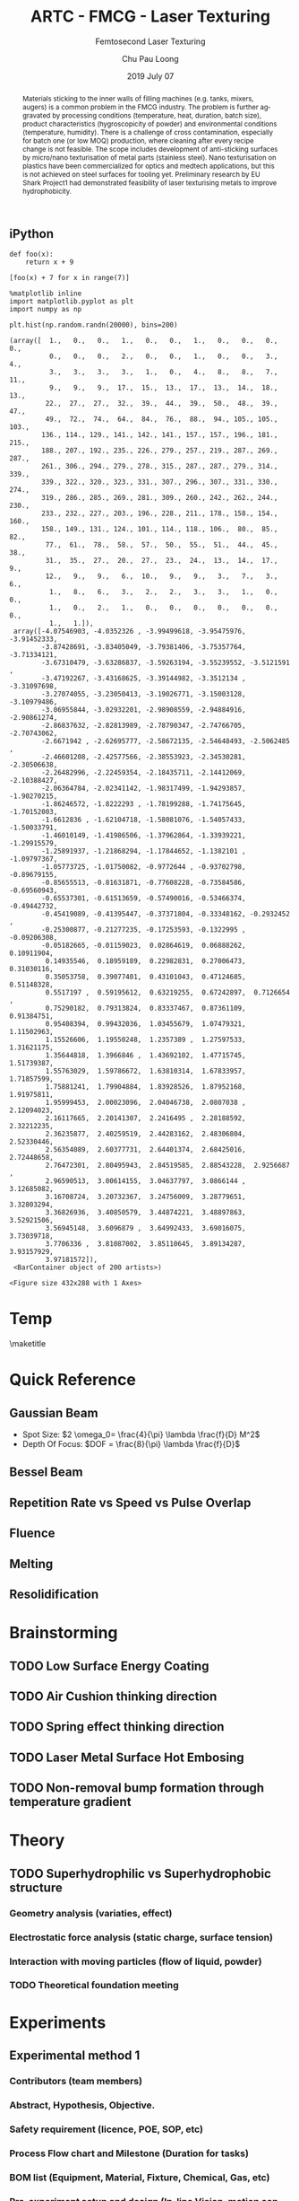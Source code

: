** iPython
#+BEGIN_SRC ipython :session :results raw drawer
  def foo(x):
      return x + 9

  [foo(x) + 7 for x in range(7)]
#+END_SRC

#+RESULTS:
:results:
# Out [2]: 
# text/plain
: [16, 17, 18, 19, 20, 21, 22]
:end:

#+BEGIN_SRC ipython :session :results raw drawer
  %matplotlib inline
  import matplotlib.pyplot as plt
  import numpy as np
#+END_SRC

#+RESULTS:
:results:
# Out [3]: 
:end:

#+BEGIN_SRC ipython :session :exports both :results raw drawer
  plt.hist(np.random.randn(20000), bins=200)
#+END_SRC

#+RESULTS:
:results:
# Out [4]: 
# text/plain
: (array([  1.,   0.,   0.,   1.,   0.,   0.,   1.,   0.,   0.,   0.,   0.,
:           0.,   0.,   0.,   2.,   0.,   0.,   1.,   0.,   0.,   3.,   4.,
:           3.,   3.,   3.,   3.,   1.,   0.,   4.,   8.,   8.,   7.,  11.,
:           9.,   9.,   9.,  17.,  15.,  13.,  17.,  13.,  14.,  18.,  13.,
:          22.,  27.,  27.,  32.,  39.,  44.,  39.,  50.,  48.,  39.,  47.,
:          49.,  72.,  74.,  64.,  84.,  76.,  88.,  94., 105., 105., 103.,
:         136., 114., 129., 141., 142., 141., 157., 157., 196., 181., 215.,
:         188., 207., 192., 235., 226., 279., 257., 219., 287., 269., 287.,
:         261., 306., 294., 279., 278., 315., 287., 287., 279., 314., 339.,
:         339., 322., 320., 323., 331., 307., 296., 307., 331., 330., 274.,
:         319., 286., 285., 269., 281., 309., 260., 242., 262., 244., 230.,
:         233., 232., 227., 203., 196., 228., 211., 178., 158., 154., 160.,
:         158., 149., 131., 124., 101., 114., 118., 106.,  80.,  85.,  82.,
:          77.,  61.,  78.,  58.,  57.,  50.,  55.,  51.,  44.,  45.,  38.,
:          31.,  35.,  27.,  20.,  27.,  23.,  24.,  13.,  14.,  17.,   9.,
:          12.,   9.,   9.,   6.,  10.,   9.,   9.,   3.,   7.,   3.,   6.,
:           1.,   8.,   6.,   3.,   2.,   2.,   3.,   3.,   1.,   0.,   0.,
:           1.,   0.,   2.,   1.,   0.,   0.,   0.,   0.,   0.,   0.,   0.,
:           1.,   1.]),
:  array([-4.07546903, -4.0352326 , -3.99499618, -3.95475976, -3.91452333,
:         -3.87428691, -3.83405049, -3.79381406, -3.75357764, -3.71334121,
:         -3.67310479, -3.63286837, -3.59263194, -3.55239552, -3.5121591 ,
:         -3.47192267, -3.43168625, -3.39144982, -3.3512134 , -3.31097698,
:         -3.27074055, -3.23050413, -3.19026771, -3.15003128, -3.10979486,
:         -3.06955844, -3.02932201, -2.98908559, -2.94884916, -2.90861274,
:         -2.86837632, -2.82813989, -2.78790347, -2.74766705, -2.70743062,
:         -2.6671942 , -2.62695777, -2.58672135, -2.54648493, -2.5062485 ,
:         -2.46601208, -2.42577566, -2.38553923, -2.34530281, -2.30506638,
:         -2.26482996, -2.22459354, -2.18435711, -2.14412069, -2.10388427,
:         -2.06364784, -2.02341142, -1.98317499, -1.94293857, -1.90270215,
:         -1.86246572, -1.8222293 , -1.78199288, -1.74175645, -1.70152003,
:         -1.6612836 , -1.62104718, -1.58081076, -1.54057433, -1.50033791,
:         -1.46010149, -1.41986506, -1.37962864, -1.33939221, -1.29915579,
:         -1.25891937, -1.21868294, -1.17844652, -1.1382101 , -1.09797367,
:         -1.05773725, -1.01750082, -0.9772644 , -0.93702798, -0.89679155,
:         -0.85655513, -0.81631871, -0.77608228, -0.73584586, -0.69560943,
:         -0.65537301, -0.61513659, -0.57490016, -0.53466374, -0.49442732,
:         -0.45419089, -0.41395447, -0.37371804, -0.33348162, -0.2932452 ,
:         -0.25300877, -0.21277235, -0.17253593, -0.1322995 , -0.09206308,
:         -0.05182665, -0.01159023,  0.02864619,  0.06888262,  0.10911904,
:          0.14935546,  0.18959189,  0.22982831,  0.27006473,  0.31030116,
:          0.35053758,  0.39077401,  0.43101043,  0.47124685,  0.51148328,
:          0.5517197 ,  0.59195612,  0.63219255,  0.67242897,  0.7126654 ,
:          0.75290182,  0.79313824,  0.83337467,  0.87361109,  0.91384751,
:          0.95408394,  0.99432036,  1.03455679,  1.07479321,  1.11502963,
:          1.15526606,  1.19550248,  1.2357389 ,  1.27597533,  1.31621175,
:          1.35644818,  1.3966846 ,  1.43692102,  1.47715745,  1.51739387,
:          1.55763029,  1.59786672,  1.63810314,  1.67833957,  1.71857599,
:          1.75881241,  1.79904884,  1.83928526,  1.87952168,  1.91975811,
:          1.95999453,  2.00023096,  2.04046738,  2.0807038 ,  2.12094023,
:          2.16117665,  2.20141307,  2.2416495 ,  2.28188592,  2.32212235,
:          2.36235877,  2.40259519,  2.44283162,  2.48306804,  2.52330446,
:          2.56354089,  2.60377731,  2.64401374,  2.68425016,  2.72448658,
:          2.76472301,  2.80495943,  2.84519585,  2.88543228,  2.9256687 ,
:          2.96590513,  3.00614155,  3.04637797,  3.0866144 ,  3.12685082,
:          3.16708724,  3.20732367,  3.24756009,  3.28779651,  3.32803294,
:          3.36826936,  3.40850579,  3.44874221,  3.48897863,  3.52921506,
:          3.56945148,  3.6096879 ,  3.64992433,  3.69016075,  3.73039718,
:          3.7706336 ,  3.81087002,  3.85110645,  3.89134287,  3.93157929,
:          3.97181572]),
:  <BarContainer object of 200 artists>)

# text/plain
: <Figure size 432x288 with 1 Axes>

# image/png
[[file:obipy-resources/59e2c746ea4eb1f21d7da6f882cd93785ab3297c/5ce55a26a3e277e21498a8e9ce5cf4663876f817.png]]
:end:
** 

* Temp
#+STARTUP: content latexpreview

#+TEMPLATE:  - Elsevier
#+group: manuscript
#+key: elsarticle
#+contributor: John Kitchin <jkitchin@andrew.cmu.edu>
#+default-filename: manuscript.org

#+LATEX_CLASS: elsarticle
#+LATEX_CLASS_OPTIONS: [number, sort&compress, review, 10pt]
#+OPTIONS: toc:2 ^:{} tags:nil
#+EXPORT_EXCLUDE_TAGS: noexport

# here is where you include the relevant packages. These are pretty
# common ones. You may add additional ones. Note that the orderauto composition of the
# packages is significant. If you are not careful, your file will not
# build into a pdf.
#+LATEX_HEADER: \usepackage[top=1in, bottom=1.in, left=0.5in, right=0.5in]{geometry}
#+LATEX_HEADER: \usepackage[utf8]{inputenc}
#+LATEX_HEADER: \usepackage[T1]{fontenc}
#+LATEX_HEADER: \usepackage{mathptmx}
#+LATEX_HEADER: \usepackage{fixltx2e}
#+LATEX_HEADER: \usepackage{natbib}
#+LATEX_HEADER: \usepackage{url}
#+LATEX_HEADER: \usepackage{minted}}  % for source code
#+LATEX_HEADER: \usepackage{graphicx}
#+LATEX_HEADER: \usepackage{textcomp}
#+LATEX_HEADER: \usepackage{amsmath}
#+LATEX_HEADER: \usepackage{pdfpages}
#+LATEX_HEADER: \usepackage[version=3]{mhchem}
#+LATEX_HEADER: \usepackage{setspace}
#+LATEX_HEADER: \usepackage[linktocpage, pdfstartview=FitH, colorlinks, linkcolor=blue, anchorcolor=blue, citecolor=blue,  filecolor=blue,  menucolor=blue,  urlcolor=blue]{hyperref}
#+LATEX_HEADER: \usepackage{cancel}
#+LATEX_HEADER: \usepackage{xcolor,colortbl}
#+LaTeX_HEADER: \usepackage{CJK}
#+LaTeX_HEADER: \begin{CJK}{UTF8}{gbsn}

#+LATEX_HEADER: \modulolinenumbers[5]
#+LATEX_HEADER: \journal{Journal of \LaTeX\ Templates}

\doublespace

#+AUTHOR:	Chu Pau Loong
#+EMAIL:	chu_pau_loong@artc.a-star.edu.sg
#+TITLE:	ARTC - FMCG - Laser Texturing
#+DATE:       2019 July 07
#+SUBTITLE:     Femtosecond Laser Texturing
#+KEYWORDS:     hello
#+DESCRIPTION:  Enhanced Surface Properties
#+CREATOR:      CHU PAU LOONG
#+LANGUAGE:     EN

\maketitle

#+BEGIN_abstract
Materials sticking to the inner walls of filling machines (e.g. tanks, mixers, augers) is a common problem in the FMCG industry. The problem is further aggravated by processing conditions (temperature, heat, duration, batch size), product characteristics (hygroscopicity of powder) and environmental conditions (temperature, humidity). There is a challenge of cross contamination, especially for batch one (or low MOQ) production, where cleaning after every recipe change is not feasible. The scope includes development of anti-sticking surfaces by micro/nano texturisation of metal parts (stainless steel). Nano texturisation on plastics have been commercialized for optics and medtech applications, but this is not achieved on steel surfaces for tooling yet. Preliminary research by EU Shark Project1 had demonstrated feasibility of laser texturising metals to improve hydrophobicity.
#+END_abstract

\begin{frontmatter}

\title{\tnoteref{mytitlenote}}
\tnotetext[mytitlenote]{Fully documented templates are available in the elsarticle package on \href{ http://www.ctan.org/tex-archive/macros/latex/contrib/elsarticle}{CTAN}.}

%% Group authors per affiliation:
\author{Elsevier\fnref{myfootnote}}
\address{Radarweg 29, Amsterdam}
\fntext[myfootnote]{Since 1880.}

# %% or include affiliations in footnotes:
\author[mymainaddress,mysecondaryaddress]{Elsevier Inc}
\ead[url]{www.elsevier.com}

\author[mysecondaryaddress]{Global Customer Service\corref{mycorrespondingauthor}}
\cortext[mycorrespondingauthor]{Corresponding author}
\ead{support@elsevier.com}

\address[mymainaddress]{1600 John F Kennedy Boulevard, Philadelphia}
\address[mysecondaryaddress]{360 Park Avenue South, New York}

\begin{keyword}
laser \sep texturing \sep
\end{keyword}

\end{frontmatter}

\linenumbers

\thispagestyle{empty}
\clearpage
\setcounter{page}{1}

* Quick Reference :RuleOfThumb:
** Gaussian Beam
   - Spot Size: \(2 \omega_0= \frac{4}{\pi} \lambda \frac{f}{D} M^2\)
   - Depth Of Focus: \(DOF = \frac{8}{\pi} \lambda \frac{f}{D}\)
** Bessel Beam
** Repetition Rate vs Speed vs Pulse Overlap
** Fluence
** Melting
** Resolidification

     
* Brainstorming :Ideas:
** TODO Low Surface Energy Coating :Technology:

** TODO Air Cushion thinking direction :Technology:

** TODO Spring effect thinking direction :Technology:

** TODO Laser Metal Surface Hot Embosing
** TODO Non-removal bump formation through temperature gradient


* Theory :BoringPart:

** TODO Superhydrophilic vs Superhydrophobic structure :Theory:

*** Geometry analysis (variaties, effect)
      
*** Electrostatic force analysis (static charge, surface tension)

*** Interaction with moving particles (flow of liquid, powder)

*** TODO Theoretical foundation meeting


* Experiments :TryItOut:FunPart:

** Experimental method 1
*** Contributors (team members)
*** Abstract, Hypothesis, Objective.
*** Safety requirement (licence, POE, SOP, etc)
*** Process Flow chart and Milestone (Duration for tasks)
*** BOM list (Equipment, Material, Fixture, Chemical, Gas, etc)
*** Pre-experiment setup and design (In-line Vision, motion control, etc)
*** Algorithm (Techniques, DOE, etc)
*** Physical Data Analysis (SEM, XRD, Contact Angle, etc)
*** Statistical Data Analysis (Curve fitting, etc)
*** Results and Discussion (Improvement method)

** Experimental method 2
*** Contributors (team members)
*** Abstract, Hypothesis, Objective.
*** Safety requirement (licence, POE, SOP, etc)
*** Process Flow chart and Milestone (Duration for tasks)
*** BOM list (Equipment, Material, Fixture, Chemical, Gas, etc)
*** Pre-experiment setup and design (In-line Vision, motion control, etc)
*** Algorithm (Techniques, DOE, etc)
*** Physical Data Analysis (SEM, XRD, Contact Angle, etc)
*** Statistical Data Analysis (Curve fitting, etc)
*** Results and Discussion (Improvement method)


* Simulation :TryItOut:OnPaper:



* System Integration :SpendingSpree:


* Questions to be answered
   - correlation between surface morphology and wettability
   - Fundamentals of ElectroMagnetism applied to the surface interaction
     


* Literatures Review :WhatWeHave:

** Journal Review
*** Recent advances in designing superhydrophobic surfaces
    
    #+ATTR_LATEX: :width 10cm 
    [[file:ContactAngle.png]]

    #+ATTR_LATEX: :width 10cm  
    [[file:WenzelCassieBexter.png]]

     - Young Equation of Contact Angle: \(cos\:\theta=\frac{T_{sg} - T_{sl}}{T_{lg}}\)
     - \(\theta \mapsto \begin{cases}
	< 90^\circ, & \text{Hydrophilic} \\
	90^\circ < \theta < 150^\circ, & \text{Hydrophobic} \\
	 > 150^\circ, & \text{SuperHydrophobic}
	\end{cases}\)
 
     - Hydrophobic surface Model:
       - Wenzel State:
	 If */r/* is the amplification factor of increased surface area, then:
	 \(r=roughness \: factor=\frac{actual \: surface \: area}{planar \: area}\)
	 therefore \(cos \: \theta\) is modified to become:
	 \(cos \: \theta_{W} = r cos \: \theta\)

       - Cassie-Bexter State:
         \(cos \: \theta_{CB} = f_1 cos \: \theta_1 + f_2 cos \: \theta_2\) where

         /f_1/ = Surface Fraction of Phase 1 and

         /f_2/ = Surface Fraction of Phase 2

       - If only one type of protrusion is present, given f the fraction of asperities, (1  f) is the air fraction. Water droplet has a 180 contact angle with air, so the equation becomes:

         \(cos \: \theta_{CB} = f(1 + cos \: \theta_W) - 1\)

       - Intermediate Wenzel-Cassie state:

         \(cos \: \theta_{CW} = rf cos \: \theta + f - 1\)

       - For many surfaces, a transition from Cassie-Baxter to Wenzel state was observed.

       - Reason for Adhesion Hysteresis:

	 - Surface Heterogeneity

	 - Chemical Heterogeneity

	 - Roughness

	 - Interaction at the contact line

       - chemical heterogeneity and roughness can engender a contact angle hysteresis (H) between the water front advancing across a surface and receding from the surface. Generally, advancing contact angle ($\theta_A$) exceeds receding contact angle ($\theta_R$).

       - Young equation is valid for ideal, smooth, and homogeneous surfaces; water contact angle is measured at the equilibrium and it is unique.

       - Methods to measure contact angle hysteresis:

	 - Sessile Drop Method

	 - Sliding Method
         
** Books Review: :Reading:
   - Electromagnetic/Electrodynamics
   - Optics [[file:optics.org]]
   - Laser
     
** Patent Search :WhatWeHave:



* build :noexport:

[[elisp:(org-open-file (org-latex-export-to-pdf))]]



* Note :noexport:

  - Must add shell-escape to org-preview-latex-process-alist (M-x customize-variable org-preview-latex-process-alist)
  - ("latex -shell-escape -interaction nonstopmode -output-directory %o %f")


